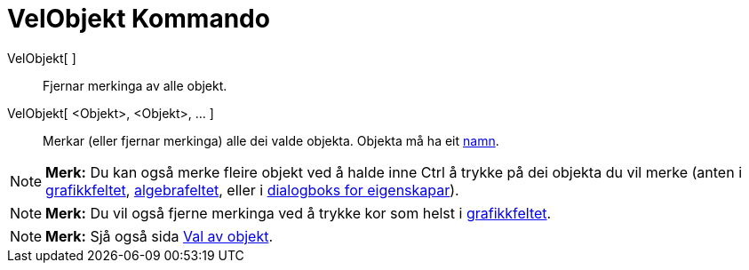 = VelObjekt Kommando
:page-en: commands/SelectObjects
ifdef::env-github[:imagesdir: /nn/modules/ROOT/assets/images]

VelObjekt[ ]::
  Fjernar merkinga av alle objekt.
VelObjekt[ <Objekt>, <Objekt>, ... ]::
  Merkar (eller fjernar merkinga) alle dei valde objekta. Objekta må ha eit xref:/Namn_og_objekttekstar.adoc[namn].

[NOTE]
====

*Merk:* Du kan også merke fleire objekt ved å halde inne [.kcode]#Ctrl# å trykke på dei objekta du vil merke (anten i
xref:/Grafikkfelt.adoc[grafikkfeltet], xref:/Algebrafelt.adoc[algebrafeltet], eller i xref:/Eigenskapar.adoc[dialogboks
for eigenskapar]).

====

[NOTE]
====

*Merk:* Du vil også fjerne merkinga ved å trykke kor som helst i xref:/Grafikkfelt.adoc[grafikkfeltet].

====

[NOTE]
====

*Merk:* Sjå også sida xref:/Val_av_objekt.adoc[Val av objekt].

====
